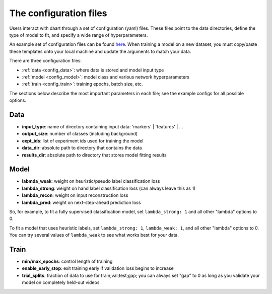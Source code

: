 .. _user_guide_configs:

#######################
The configuration files
#######################

Users interact with daart through a set of configuration (yaml) files.
These files point to the data directories, define the type of model to fit, and specify a wide
range of hyperparameters.

An example set of configuration files can be found
`here <https://github.com/themattinthehatt/daart/tree/main/data/configs>`_.
When training a model on a new dataset, you must copy/paste these templates onto your local
machine and update the arguments to match your data.

There are three configuration files:

* :ref:`data <config_data>`: where data is stored and model input type
* :ref:`model <config_model>`: model class and various network hyperparameters
* :ref:`train <config_train>`: training epochs, batch size, etc.

The sections below describe the most important parameters in each file;
see the example configs for all possible options.

.. _config_data:

Data
====

* **input_type**: name of directory containing input data: 'markers' | 'features' | ...
* **output_size**: number of classes (including background)
* **expt_ids**: list of experiment ids used for training the model
* **data_dir**: absolute path to directory that contains the data
* **results_dir**: absolute path to directory that stores model fitting results

.. _config_model:

Model
=====

* **labmda_weak**: weight on heuristic/pseudo label classification loss
* **lambda_strong**: weight on hand label classification loss (can always leave this as 1)
* **lambda_recon**: weight on input reconstruction loss
* **lambda_pred**: weight on next-step-ahead prediction loss

So, for example, to fit a fully supervised classification model, set ``lambda_strong: 1`` and
all other "lambda" options to 0.

To fit a model that uses heuristic labels, set ``lambda_strong: 1``, ``lambda_weak: 1``, and
all other "lambda" options to 0. You can try several values of ``lambda_weak`` to see what works
best for your data.

.. _config_train:

Train
=====

* **min/max_epochs**: control length of training
* **enable_early_stop**: exit training early if validation loss begins to increase
* **trial_splits**: fraction of data to use for train;val;test;gap; you can always set "gap" to 0 as long as you validate your model on completely held-out videos
